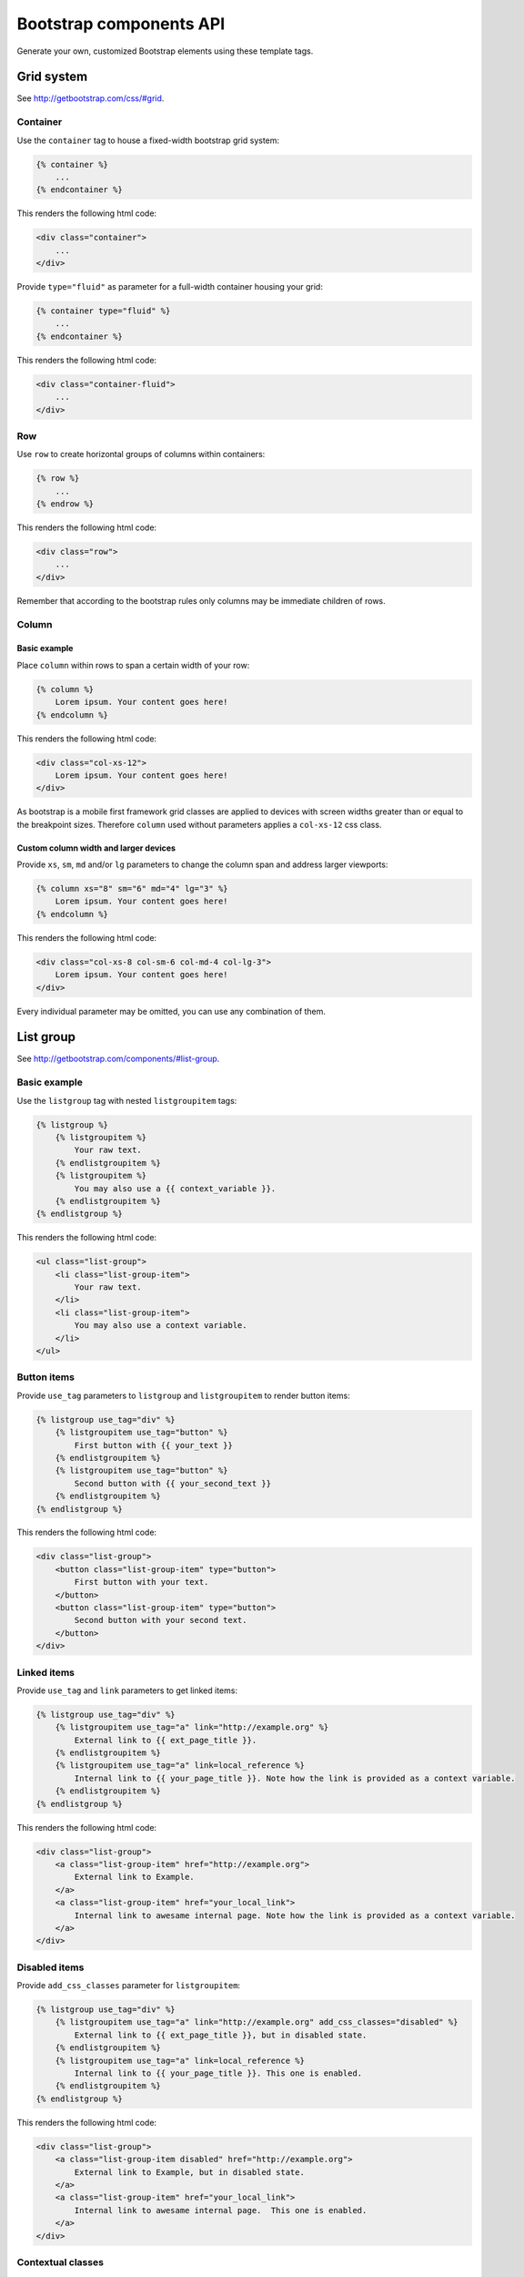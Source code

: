 Bootstrap components API
========================

Generate your own, customized Bootstrap elements using these template tags.

Grid system
-----------

See http://getbootstrap.com/css/#grid.

Container
*********

Use the ``container`` tag to house a fixed-width bootstrap grid system:

.. code:: Django

    {% container %}
        ...
    {% endcontainer %}

This renders the following html code:

.. code:: HTML

    <div class="container">
        ...
    </div>

Provide ``type="fluid"`` as parameter for a full-width container housing your grid:

.. code:: Django

    {% container type="fluid" %}
        ...
    {% endcontainer %}

This renders the following html code:

.. code:: HTML

    <div class="container-fluid">
        ...
    </div>

Row
***

Use ``row`` to create horizontal groups of columns within containers:

.. code:: Django

    {% row %}
        ...
    {% endrow %}

This renders the following html code:

.. code:: HTML

    <div class="row">
        ...
    </div>

Remember that according to the bootstrap rules only columns may be immediate children of rows.

Column
******

Basic example
+++++++++++++

Place ``column`` within rows to span a certain width of your row:

.. code:: Django

    {% column %}
        Lorem ipsum. Your content goes here!
    {% endcolumn %}

This renders the following html code:

.. code:: HTML

    <div class="col-xs-12">
        Lorem ipsum. Your content goes here!
    </div>

As bootstrap is a mobile first framework grid classes are applied to devices with screen widths greater than or equal to the breakpoint sizes. Therefore ``column`` used without parameters applies a ``col-xs-12`` css class.

Custom column width and larger devices
++++++++++++++++++++++++++++++++++++++

Provide ``xs``, ``sm``, ``md`` and/or ``lg`` parameters to change the column span and address larger viewports:

.. code:: Django

    {% column xs="8" sm="6" md="4" lg="3" %}
        Lorem ipsum. Your content goes here!
    {% endcolumn %}

This renders the following html code:

.. code:: HTML

    <div class="col-xs-8 col-sm-6 col-md-4 col-lg-3">
        Lorem ipsum. Your content goes here!
    </div>

Every individual parameter may be omitted, you can use any combination of them.

List group
----------

See http://getbootstrap.com/components/#list-group.

Basic example
*************

Use the ``listgroup`` tag with nested ``listgroupitem`` tags:

.. code:: Django

    {% listgroup %}
        {% listgroupitem %}
            Your raw text.
        {% endlistgroupitem %}
        {% listgroupitem %}
            You may also use a {{ context_variable }}.
        {% endlistgroupitem %}
    {% endlistgroup %}

This renders the following html code:

.. code:: HTML

    <ul class="list-group">
        <li class="list-group-item">
            Your raw text.
        </li>
        <li class="list-group-item">
            You may also use a context variable.
        </li>
    </ul>

Button items
************

Provide ``use_tag`` parameters to ``listgroup`` and ``listgroupitem`` to render button items:

.. code:: Django

    {% listgroup use_tag="div" %}
        {% listgroupitem use_tag="button" %}
            First button with {{ your_text }}
        {% endlistgroupitem %}
        {% listgroupitem use_tag="button" %}
            Second button with {{ your_second_text }}
        {% endlistgroupitem %}
    {% endlistgroup %}

This renders the following html code:

.. code:: HTML

    <div class="list-group">
        <button class="list-group-item" type="button">
            First button with your text.
        </button>
        <button class="list-group-item" type="button">
            Second button with your second text.
        </button>
    </div>

Linked items
************

Provide ``use_tag`` and ``link`` parameters to get linked items:

.. code:: Django

    {% listgroup use_tag="div" %}
        {% listgroupitem use_tag="a" link="http://example.org" %}
            External link to {{ ext_page_title }}.
        {% endlistgroupitem %}
        {% listgroupitem use_tag="a" link=local_reference %}
            Internal link to {{ your_page_title }}. Note how the link is provided as a context variable.
        {% endlistgroupitem %}
    {% endlistgroup %}

This renders the following html code:

.. code:: HTML

    <div class="list-group">
        <a class="list-group-item" href="http://example.org">
            External link to Example.
        </a>
        <a class="list-group-item" href="your_local_link">
            Internal link to awesame internal page. Note how the link is provided as a context variable.
        </a>
    </div>

Disabled items
**************

Provide ``add_css_classes`` parameter for ``listgroupitem``:

.. code:: Django

    {% listgroup use_tag="div" %}
        {% listgroupitem use_tag="a" link="http://example.org" add_css_classes="disabled" %}
            External link to {{ ext_page_title }}, but in disabled state.
        {% endlistgroupitem %}
        {% listgroupitem use_tag="a" link=local_reference %}
            Internal link to {{ your_page_title }}. This one is enabled.
        {% endlistgroupitem %}
    {% endlistgroup %}

This renders the following html code:

.. code:: HTML

    <div class="list-group">
        <a class="list-group-item disabled" href="http://example.org">
            External link to Example, but in disabled state.
        </a>
        <a class="list-group-item" href="your_local_link">
            Internal link to awesame internal page.  This one is enabled.
        </a>
    </div>

Contextual classes
******************

Provide valid bootstrap class names to ``add_css_classes`` parameter for ``listgroupitem``:

.. code:: Django

    {% listgroup %}
        {% listgroupitem add_css_classes="list-group-item-success" %}
            Your success text.
        {% endlistgroupitem %}
        {% listgroupitem add_css_classes="list-group-item-info" %}
            Your info text.
        {% endlistgroupitem %}
        {% listgroupitem add_css_classes="list-group-item-warning" %}
            Your warning text.
        {% endlistgroupitem %}
        {% listgroupitem add_css_classes="list-group-item-danger" %}
            Your danger text.
        {% endlistgroupitem %}
    {% endlistgroup %}

This renders the following html code:

.. code:: HTML

    <ul class="list-group">
        <li class="list-group-item list-group-item-success">
            Your success text.
        </li>
        <li class="list-group-item list-group-item-info">
            Your info text.
        </li>
        <li class="list-group-item list-group-item-warning">
            Your warning text.
        </li>
        <li class="list-group-item list-group-item-danger">
            Your danger text.
        </li>
    </ul>

Custom content
**************

You may also render custom html content within your ``list-group-item``:

.. code:: Django

    {% listgroup use_tag="div" %}
        {% listgroupitem use_tag="div" %}
            <h2>A custom title</h2>
            <p>With a custom paragraph.</p>
        {% endlistgroupitem %}
    {% endlistgroup %}

This renders the following html code:

.. code:: HTML

    <div class="list-group">
        <div class="list-group-item">
            <h2>A custom title</h2>
            <p>With a custom paragraph.</p>
        </div>
    </div>

Panels
------

See http://getbootstrap.com/components/#panels.

Basic example
*************

Use the ``panel`` in a simple way:

.. code:: Django

    {% panel %}
        {% panelbody %}
            Lorem ipsum.
        {% endpanelbody %}
    {% endpanel %}

This renders the following html code:

.. code:: HTML

    <div class="panel panel-default">
        <div class="panel-body">
            Lorem ipsum.
        </div>
    </div>

Panel with heading
******************

Add a nested ``panel-heading``:

.. code:: Django

    {% panel %}
        {% panelheading %}
            Your panel heading
        {% endpanelheading %}
        {% panelbody %}
            Lorem ipsum.
        {% endpanelbody %}
    {% endpanel %}

This renders the following html code:

.. code:: HTML

    <div class="panel panel-default">
        <div class="panel-heading">
            Your panel heading
        </div>
        <div class="panel-body">
            Lorem ipsum.
        </div>
    </div>

In addition you may specify a ``panel-title`` within ``panel-heading`` using ``h1`` to ``h6``:

.. code:: Django

    {% panel %}
        {% panelheading %}
            {% paneltitle use_tag="h1" %}
                Your panel heading
            {% panelheading %}
        {% endpanelheading %}
        {% panelbody %}
            Lorem ipsum.
        {% endpanelbody %}
    {% endpanel %}

This renders the following html code:

.. code:: HTML

    <div class="panel panel-default">
        <div class="panel-heading">
            Your panel heading
        </div>
        <div class="panel-body">
            Lorem ipsum.
        </div>
    </div>

Panel with footer
*****************

Add a nested ``panel-footer``:

.. code:: Django

    {% panel %}
        {% panelbody %}
            Lorem ipsum.
        {% endpanelbody %}
        {% panelfooter %}
            Your panel footer
        {% endpanelfooter %}
    {% endpanel %}

This renders the following html code:

.. code:: HTML

    <div class="panel panel-default">
        <div class="panel-body">
            Lorem ipsum.
        </div>
        <div class="panel-footer">
            Your panel footer
        </div>
    </div>

Contextual alternatives
***********************

Provide valid bootstrap class names to ``add_css_classes`` parameter for ``panel``:

.. code:: Django

    {% panel add_css_classes="panel-primary" %}
        {% panelbody %}
            Your primary panel.
        {% endpanelbody %}
    {% endpanel %}

This renders the following html code:

.. code:: HTML

    <div class="panel panel-default panel-primary">
        <div class="panel-body">
            Your primary panel.
        </div>
    </div>

Other valid css classes are ``panel-success``, ``panel-info``, ``panel-warning`` and ``panel-danger``.

With list groups
****************

As mentioned in the bootstrap docs you may use a list group inside your panel, even in addition to default panel contents:

.. code:: Django

    {% panel %}
        {% panelheading %}
            Panel heading
        {% endpanelheading %}
        {% panelbody %}
            <p>...</p>
        {% endpanelbody %}

        {% listgroup %}
            {% listgroupitem %}
                Cras justo odio
            {% endlistgroupitem %}
            {% listgroupitem %}
                Dapibus ac facilisis in
            {% endlistgroupitem %}
            {% listgroupitem %}
                Morbi leo risus
            {% endlistgroupitem %}
            {% listgroupitem %}
                Porta ac consectetur ac
            {% endlistgroupitem %}
            {% listgroupitem %}
                Vestibulum at eros
            {% endlistgroupitem %}
        {% endlistgroup %}
    {% endpanel %}

This renders the following html code:

.. code:: HTML

    <div class="panel panel-default">
        <div class="panel-heading">
            Panel heading
        </div>
        <div class="panel-body">
            <p>...</p>
        </div>

        <ul class="list-group">
            <li class="list-group-item">Cras justo odio</li>
            <li class="list-group-item">Dapibus ac facilisis in</li>
            <li class="list-group-item">Morbi leo risus</li>
            <li class="list-group-item">Porta ac consectetur ac</li>
            <li class="list-group-item">Vestibulum at eros</li>
        </ul>
    </div>
